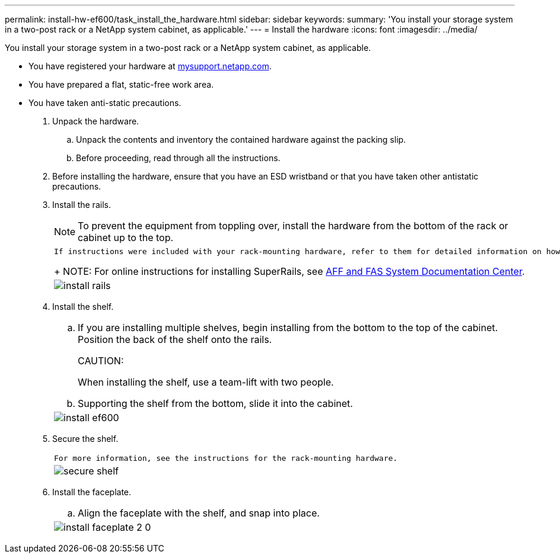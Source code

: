---
permalink: install-hw-ef600/task_install_the_hardware.html
sidebar: sidebar
keywords: 
summary: 'You install your storage system in a two-post rack or a NetApp system cabinet, as applicable.'
---
= Install the hardware
:icons: font
:imagesdir: ../media/

[.lead]
You install your storage system in a two-post rack or a NetApp system cabinet, as applicable.

* You have registered your hardware at http://mysupport.netapp.com/[mysupport.netapp.com].
* You have prepared a flat, static-free work area.
* You have taken anti-static precautions.

. Unpack the hardware.
 .. Unpack the contents and inventory the contained hardware against the packing slip.
 .. Before proceeding, read through all the instructions.
. Before installing the hardware, ensure that you have an ESD wristband or that you have taken other antistatic precautions.
. Install the rails.
+
NOTE: To prevent the equipment from toppling over, install the hardware from the bottom of the rack or cabinet up to the top.
+
|===
a|
    If instructions were included with your rack-mounting hardware, refer to them for detailed information on how to install the rails.
+
NOTE: For online instructions for installing SuperRails, see http://docs.netapp.com/platstor/index.jsp?topic=%2Fcom.netapp.doc.hw-rail-superrail%2Fhome.html[AFF and FAS System Documentation Center].
a|
image:../media/install_rails.png[]
|===

. Install the shelf.
+
|===
a|

 .. If you are installing multiple shelves, begin installing from the bottom to the top of the cabinet. Position the back of the shelf onto the rails.
+
CAUTION:
+
When installing the shelf, use a team-lift with two people.

 .. Supporting the shelf from the bottom, slide it into the cabinet.

a|
image:../media/install_ef600.png[]
|===

. Secure the shelf.
+
|===
a|
    For more information, see the instructions for the rack-mounting hardware.
a|
image:../media/secure_shelf.png[]
|===

. Install the faceplate.
+
|===
a|

 .. Align the faceplate with the shelf, and snap into place.

a|
image:../media/install_faceplate_2_0.png[]
|===
